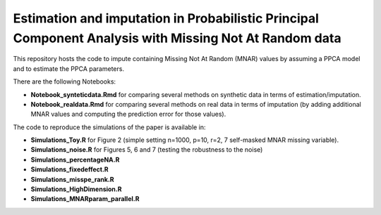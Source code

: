 =======
Estimation and imputation in Probabilistic Principal Component Analysis with Missing Not At Random data
=======

This repository hosts the code to impute containing Missing Not At Random (MNAR) values by assuming a PPCA model and to estimate the PPCA parameters.

There are the following Notebooks: 

* **Notebook_synteticdata.Rmd** for comparing several methods on synthetic data in terms of estimation/imputation. 

* **Notebook_realdata.Rmd** for comparing several methods on real data in terms of imputation (by adding additional MNAR values and computing the prediction error for those values). 

The code to reproduce the simulations of the paper is available in: 

* **Simulations_Toy.R** for Figure 2 (simple setting n=1000, p=10, r=2, 7 self-masked MNAR missing variable). 

* **Simulations_noise.R** for Figures 5, 6 and 7 (testing the robustness to the noise)

* **Simulations_percentageNA.R**

* **Simulations_fixedeffect.R**

* **Simulations_misspe_rank.R**

* **Simulations_HighDimension.R**

* **Simulations_MNARparam_parallel.R**



